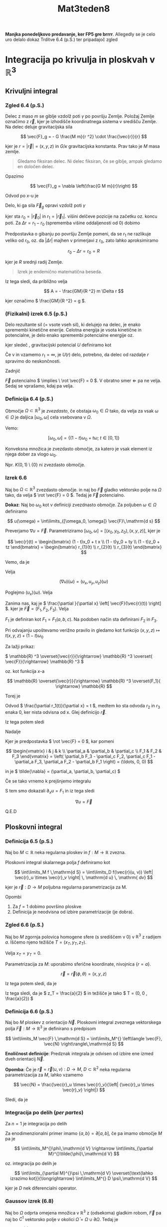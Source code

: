 #+title: Mat3teden8
#+startup: nolatexpreview
#+startup: entitiespretty nil
#+startup: show2levels
#+latex_header: \usepackage{amsmath} \usepackage{unicode-math}
#+latex_header: \renewcommand{\theta}{\vartheta} \renewcommand{\phi}{\varphi} \renewcommand{\epsilon}{\varepsilon}
#+latex_header: \newcommand{\odv}[1]{\dot{\vec{#1}}} \newcommand{\oddv}[1]{\ddot{\vec{#1}}}
#+latex_header: \newcommand{\rot}{\mathrm{rot}}\newcommand{\dive}{\mathrm{div}}

*Manjka ponedeljkovo predavanje, ker FP5 gre brrrr*. Allegedly se je celo uro
delalo dokaz Trditve 6.4 (p.S.) ter pripadajoč zgled
* Integracija po krivulja in ploskvah v \(  \mathbb{R} ^3 \)
** Krivuljni integral
*** Zgled 6.4 (p.S.)
Delec z maso \(  m \) se giblje vzdolž poti \(  \gamma \) po površju Zemlje.
Položaj Zemlje označimo z \(  \vec{r} \), kjer je izhodišče koordinatnega
sistema v središču Zemlje. 
Na delec deluje gravitacijska sila

\[ \vec{F}_g = - G \frac{M m}{r ^2} \cdot \frac{\vec{r}}{r}
\] 

kjer je \(  r = \left| \vec{r} \right| = (x, y, z) \) in \(  G / \kappa \) gravitacijska
konstanta. Prav tako je \(  M \) masa zemlje. 

#+begin_quote
Gledamo fiksiran delec. Ni delec fiksiran, če se giblje, ampak gledamo
en določen delec. 
#+end_quote

Opazimo

\[ \vec{F}_g = \nabla \left(\frac{G M m}{r}\right)
\]

Odvod po \(  x \)-u je

\begin{align*}
  \left(\frac{1}{r}\right)_x &= (x ^2 + y ^2 + z ^2)^{-\frac{1}{2}} \\
&= - \frac{1}{2} (x ^2 + y ^2 + z ^2) ^{- \frac{3}{2}} \cdot 2x \\
&= - \frac{x}{(x ^2 + y ^2 + z ^2) ^{\frac{3}{2}}} = - \frac{x}{r ^3}\\
\implies \nabla \left(\frac{1}{r}\right) &= - \frac{(x, y, z)}{r ^3} = - \frac{\vec{r}}{r ^3}
\end{align*}

Delo, ki ga sila \(  \vec{F}_g \) opravi vzdolž poti \(  \gamma \)

\begin{align}\label{eq:delo}
  A &= \int\limits_{\gamma} \vec{F}\,\mathrm{d } \vec{r} =
\int\limits_{\gamma} \nabla (\frac{GMm}{r}\,\mathrm{d } \vec{r} \\
&\overset{\text{trditev}}{=} \frac{GMm}{r_1} - \frac{GMm}{r_0}
\end{align}

kjer sta \(  r_0 = \left| \vec{r}_0 \right| \) in \(  r_1 = \left| \vec{r}_1 \right| \).
višini delčeve pozicije na začetku oz. koncu poti. Za \(  \Delta r = r_1 - r_0 \)
(sprememba višine oddaljenosti od 0) dobimo

\begin{align*}
  A &= GMm \left( \frac{1}{r_1} - \frac{1}{r_0} \right) = GM m \cdot \frac{r_0 - r_1}{r_0 \cdot r_1} \\
&= GM m \frac{- \Delta r}{r_0 (r_0 + \Delta r}
\end{align*}

Predpostavka o gibanju po površju Zemlje pomeni, da se \( r_1  \) ne
razlikuje veliko od \(  r_0 \), oz. da \(  \left| \Delta r \right| \) majhen
v primerjavi z \(  r_0 \), zato lahko aproksimiramo

\[ r_0 - \Delta r = r_0 = R
\] 

kjer je \(  R \) srednji radij Zemlje. 


#+begin_quote
        Izrek je endemično matematična beseda. 
#+end_quote

Iz tega sledi, da približno velja

\[ A = - \frac{GM}{R ^2} m \Delta r 
\]

kjer označimo \(  \frac{GM}{R ^2} = g \).
*** (Fizikalni) izrek 6.5 (p.S.) 

Delo rezultante sil (= vsote vseh sil), ki delujejo na delec, je enako
spremembi kinetične enerije. Celotna energija je vsota kinetične in potencialne,
je delo enako spremembi potencialne energije oz.

\begin{equation}
\label{eq:1}
 A = -\Delta U = U(r_0) - U(r_1)   
\end{equation}

kjer sledeč \ref{eq:delo}, gravitacijski potencial \(  U \) definiramo kot

\begin{equation}
\label{eq:2}
U(r) = - \frac{GMm}{r}
\end{equation}

Če v \ref{eq:1} in \ref{eq:2} vzamemo \(  r_1 = \infty \), je \(  U(r) \) delo,
potrebno, da delec od razdalje \(  r \) spravimo do neskončnosti.

Zadnjič

\(  \vec{F} \) potencialno \(  \implies \ \rot \vec{F} = 0 \). V obratno smer
\(  \Leftarrow \) pa ne velja. Sedaj se vprašamo, kdaj pa velja.
*** Definicija 6.4 (p.S.)
Območje \(  \Omega \subset \mathbb{R} ^3 \) je /zvezdasto/, če obstaja \(  \omega_0 \in \Omega \)
tako, da velja za vsak \(  \omega \in \Omega \) je daljica \(  [\omega_0, \omega] \)
cela vsebovana v \(  \Omega \).

Vemo:

\[ [\omega_0, \omega] = \left\{ (1 - t)\omega_0 + t\omega; \ t \in [0, 1] \right\}
\]

Konveksna množica je zvezdasto območje, za katero je vsak element iz njega
dober za vlogo \(  \omega_0 \).

Npr. \(  K(0,1) \setminus \left\{ 0 \right\} \) ni zvezdasto območje.
*** Izrek 6.6
Naj bo \(  \Omega \subset \mathbb{R} ^3 \) zvezdasto območje. in naj bo
\(  \vec{F} \) gladko vektorsko polje na \(  \Omega \) tako, da velja
\(  \rot \vec{F} = 0 \). Tedaj je \(  \vec{F} \) potencialno.

*Dokaz*: Naj bo \(  \omega_{0} \) kot v definiciji zvezdnasto območje. Za
poljuben \(  \omega \in \Omega \) definiramo

\[ u(\omega) = \int\limits_{[\omega_0, \omega]} \vec{F}\,\mathrm{d s}
\]

Preverjamo \(  \nabla u = \vec{F} \). Parametriziramo \(  [\omega_0, \omega]
= [(x_0, y_0, z_0), (x, y, z)]\),
kjer je

\[ \vec{r}(t) = \begin{bmatrix} (1 - t)x_0 + t x \\ (1 - t)y_0 + ty \\
(1 - t)z_0 + tz \end{bmatrix} = \begin{bmatrix} r_{1}(t) \\ r_{2}(t) \\ r_{3}(t) \end{bmatrix}
\]

Vemo, da je
\begin{align*}
\int\limits_{[\omega_0, \omega]} \vec{F} \,\mathrm{d s} &= \int\limits_0^1 \left\langle \vec{F}(\vec{r}(t)), \odv{r}(t) \right\rangle_{\mathbb{R} ^3}\,\mathrm{d t} \\
&= \int\limits_0^1 \left\langle \vec{F}(\vec{r}(t)), \omega - \omega_0 \right\rangle_{\mathbb{R} ^3}\,\mathrm{d t}
\end{align*}

Velja

\[ (\nabla u)(\omega) = (u_x, u_y, u_z)(\omega)
\]

Poglejmo \(  (u_x)(\omega) \). Velja

\begin{align}\label{eq:rnd1}
  (u_x)(\omega) &= \int\limits_0^1 \frac{\partial }{\partial x} \left\langle
\vec{F}(\vec{r}(t)), \omega - \omega_0 \right\rangle \,\mathrm{d t} \\
&=  \int\limits_0^1 \left( \left\langle \frac{\partial }{\partial x}
\left[ \vec{F}(\vec{r}(t)) \right], \omega - \omega_0  \right\rangle +
\left\langle \vec{F}(\vec{r}(t)), \frac{\partial }{\partial x} (\omega - \omega_{0})
 \right\rangle \right)\,\mathrm{d t}
\end{align}

Zanima nas, kaj je \( \frac{\partial }{\partial x} \left[ \vec{F}(\vec{r}(t)) \right]  \).
kjer je \(  \vec{F} = (F_1, F_2, F_3) \). Velja

\begin{align*}
\frac{\partial }{\partial x} \left[ \vec{F}(\vec{r}(t)) \right] &=
\frac{\partial }{\partial x} (F_1(\vec{r}), F_2(\vec{r}), F_3(\vec{r})) \\
&= \left( \frac{\partial }{\partial x} (F_1(\vec{r})), \frac{\partial }{\partial x}
(F_2(\vec{r})), \frac{\partial }{\partial x} (F_3(\vec{r})) \right)
\end{align*}

\(  F_1 \) je definiran kot \(  F_1 = F_1 (a, b, c) \). Na podoben način sta
definirani \(  F_2 \) in \(  F_3 \).

Pri odvajanju upoštevamo verižno pravilo in gledamo kot funkcijo
\(  (x, y, z) \mapsto t(x, y, z) + (1 - t) \omega_{0} \)

Za lažji prikaz:

\(  \mathbb{R} ^3 \overset{\vec{r}}{\rightarrow} \mathbb{R} ^3 \overset{
\vec{F}}{\rightarrow} \mathbb{R} ^3 \)

oz. kot funkcija \(  x \)-a

\[ \mathbb{R} \overset{\vec{r}}{\rightarrow} \mathbb{R} ^3 \overset{F_1}{
\rightarrow} \mathbb{R}
\]

Torej je

\begin{align*}
  \frac{\partial }{\partial x} \left( F_1 (\vec{r}) \right) &= \left( \frac{\partial F_1}{\partial a}  \right)
(\vec{r}(t)) \frac{\partial }{\partial x} \left( r_1(t)) \right) +
 \left( \frac{\partial F_1}{\partial b}  \right) (\vec{r}(t)) \frac{\partial }{\partial x} \left( r_2(t)) \right) +
  \left( \frac{\partial F_1}{\partial c}  \right) (\vec{r}(t)) \frac{\partial }{\partial x} \left( r_3(t)) \right)
\end{align*}

Odvod \(  \frac{\partial r_1(t)}{\partial x} = t  \), medtem ko sta odvoda
\(  r_2 \) in \( r_3  \) enaka 0, ker nista odvisna od x. Glej definicijo
\(  \vec{r} \).

Iz tega potem sledi

\begin{align*}
  \frac{\partial (F_1(\vec{r}))}{\partial x} &= t\left(\frac{\partial F_1}{\partial a}\right)
(\vec{r}(t)) \\
   \frac{\partial (F_2(\vec{r}))}{\partial x} &= t\left(\frac{\partial F_2}{\partial a}\right)
(\vec{r}(t)) \\
  \frac{\partial (F_3(\vec{r}))}{\partial x} &= t\left(\frac{\partial F_3}{\partial a}\right)
(\vec{r}(t)) \\
\end{align*}

Nadalje

\begin{align*}
  \frac{\partial }{\partial x} \left[ \vec{F}(\vec{r}(t)) \right] &=
t \left( \left( \frac{\partial F_1}{\partial a}  \right)(\vec{r}),
 \left( \frac{\partial F_2}{\partial a}  \right)(\vec{r}),
 \left( \frac{\partial F_3}{\partial a}  \right)(\vec{r})\right) \\
&\overset{\text{predpostavka}}{=} t \left( \left( \frac{\partial F_1}{\partial a}  \right) (\vec{r}(t)),
 \left( \frac{\partial F_1}{\partial b}  \right) (\vec{r}(t)),
 \left( \frac{\partial F_1}{\partial c}  \right) (\vec{r}(t)),\right) \\
&= t ( \tilde{\nabla} F_1) (\vec{r})
\end{align*}

Kjer je predpostavka \(  \rot \vec{F} = 0 \), kar pomeni

\[ \begin{vmatrix}
i & j & k \\
\partial_a & \partial_b & \partial_c \\
F_1 & F_2 & F_3
\end{vmatrix} = \left( \partial_b F_3 - \partial_c F_2, \partial_c F_1 - \partial_a
F_3, \partial_a F_2 - \partial_b F_1 \right) = (\ldots, 0, 0)
\]

in je \(  \tilde{\nabla}  = (\partial_a, \partial_b, \partial_c) \)

Če se tako vrnemo k prejšnjemo integralu \ref{eq:rnd1}

\begin{align*}
  (\partial_x u)(\omega) &= \int\limits_0^1 \left[ \left\langle
t (\tilde{\nabla}F_1)(\vec{r}), \omega - \omega_0 \right\rangle
+ F_1(\vec{r}) \right]\,\mathrm{d t} \\
&= \int\limits_0^1 \left[ t \frac{\mathrm{d} (F_1 \circ \vec{r})}{\mathrm{dt}}
+ (F_1 \circ \vec{r}) \right] \,\mathrm{d t} \\
&= \int\limits_0^1 \frac{\mathrm{d} t \cdot F_1(\vec{r}(t))}{\mathrm{d} t}
\,\mathrm{d t } && \text{definiramo } t \cdot F_1(\vec{r}(t)) = G_1(t) \\
&= G_1(1) - G_1(0) = 1\cdot F_{1(\vec{r}(1))} = F_1 (\omega)
\end{align*}

S tem smo dokazali \(  \partial_x u = F_1 \) in iz tega sledi

\[ \nabla u = \vec{F}
\]

Q.E.D
** Ploskovni integral
*** Definicija 6.5 (p.S.)

Naj bo \(  M \subset \mathbb{R} \) neka regularna ploskev in \(  f: M \to \mathbb{R} \)
zvezna.

Ploskovni integral skalarnega polja \(  f \) definiramo kot

\[ \int\limits_M f \,\mathrm{d S}  = \iint\limits_D f(\vec{r}(u, v))
\left| \vec{r}_u \times \vec{r}_v \right| \, \mathrm{d u} \, \mathrm{ dv}
\]

kjer je \(  \vec{r}: D \to M \) poljubna regularna parametrizacija za M.

Opombi

1) Za \(  f = 1 \) dobimo površino ploskve
2) Definicija je neodvisna od izbire parametrizacije (je dobra).

*** Zgled 6.6 (p.S.)

Naj bo \(  M \) zgornja polovica homogene sfere (s središčem v \(  0 \))
v \(  \mathbb{R} ^3 \) z radijem \(  a \). Iščemo njeno težišče
\(  T = (x_T, y_T, z_T) \).

Velja \(  x_T = y_T = 0 \).

\begin{align*}
  z_T &= \frac{1}{m(M)} \iint\limits_M z \rho \, \mathrm{dS} \\
&= \frac{\rho}{\rho \frac{4 \pi a}{2}} \iint\limits_M z \, \mathrm{ dS}  && f(x, y, z) = z\\
&= \frac{\rho}{\rho \frac{4 \pi a}{2}} \iint\limits_M f(x, y, z) \, \mathrm{ dS} \\
\end{align*}

Parametrizacija za \(  M \): uporabimo sferične koordinate, nivojnica
\(  \left\{ r = a \right\} \).

\[ \vec{r} = \vec{r}(\phi, \theta) = (x, y, z)
\]

\begin{align*}
  x &= a \sin \theta \cos \phi \\
y &= a \sin \theta \sin\phi \\
z &= a \cos \theta && \phi \in [0, 2\pi), \ \theta \in [0, \frac{\pi}{2}]
\end{align*}

Iz tega potem sledi, da je

\begin{align*}
  I &= \int\limits_0^{2\pi}\int\limits_0^{\frac{\pi}{2}} a \cos \theta
\left| \vec{r}_{\phi} \times \vec{r}_{\theta} \right|\,\mathrm{d } \theta\,\mathrm{d } \phi \\
&= \ldots = \pi a ^3
\end{align*}

Iz tega sledi, da je \(  z_T = \frac{a}{2} \) in težišče je tako
\(  T = (0, 0 , \frac{a}{2}) \)
*** Definicija 6.6 (p.S.)

Naj bo \(  M \) ploskev z orientacijo \(  \vec{N} \). Ploskovni integral zveznega vektorskega polja \(  \vec{F}:M \to \mathbb{R} ^3 \) je definirano s predpisom

\[ \int\limits_M \vec{F} \,\mathrm{d S} = \int\limits_M^{} \left\langle \vec{F}, \vec{N} \right\rangle\,\mathrm{d S}
\]

*Enoličnost definicije*: Predznak integrala je odvisen od izbire ene izmed dveh orientacij \(  \vec{N} \).

*Opomba*: Če je \(  \vec{r}=\vec{r}(u, v): D \to M, \ D \subset \mathbb{R} ^2 \) neka
regularna parametrizacija za \(  M \), lahko vzamemo

\[  \vec{N} = \frac{\vec{r}_u \times \vec{r}_v}{\left| {\vec{r}_u \times \vec{r}_v} \right|}
\]

Sledi, da je

\begin{align*}
\int\limits_M^{}\vec{F}\,\mathrm{d S} &= \iint\limits_D^{} \left\langle
\vec{F}(\vec{r}(u, v)), \vec{N}(u, v) \right\rangle \left|
\vec{r}_u \times \vec{r}_v \right|\,\mathrm{d u} \, \mathrm{dv} \\
\implies \int\limits_M^{} \vec{F} \,\mathrm{d S} &= \int\limits_D^{} \left\langle
\vec{F}(\vec{r}), \vec{r}_u \times \vec{r}_v \right\rangle\,\mathrm{d u} \,
\mathrm{dv}
\end{align*}
*** Integracija po delih (/per partes/)

Za \(  n = 1 \) je integracija po delih

\begin{align*}
  (uv)' &= u v' + u'v \\
uv' &= (uv) ' - u' v && \left. \right/ \mathrm{dx} \\
\int\limits_a^bu\,\mathrm{d v} &= \left. (uv) \right|^{x = b}_{x = a}- \int\limits_a^b v \,\mathrm{d u}
\end{align*}

Za enodimenzionalni primer imamo \(  \left\{ a, b \right\} = \partial \left[ a, b \right] \), če pa imamo območje \(  M \) pa je

\[ \int\limits_M^{}\phi\,\mathrm{d V} \rightarrow \int\limits_{\partial M}^{}\tilde{\phi}\,\mathrm{d V}
\]

oz. integracija po delih je

\[ \int\limits_{\partial M}^{}\psi \,\mathrm{d V} \overset{\text{lahko izrazimo kot}}{\longrightarrow} \int\limits_M^{} D \psi\,\mathrm{d V}
\]

kjer je \(  D \) nek diferencialni operator.

*** Gaussov izrek (6.8)

Naj bo \(  \Omega \) odprta omejena množica v \(  \mathbb{R}^3 \) z (odsekoma) gladkim robom, \(  \vec{F} \) pa naj bo \(  C^1 \) vektorsko polje v okolici \(  \bar{\Omega} = \Omega \cup \partial \Omega \). Tedaj je

\[ \iint\limits_{\partial \Omega}^{} \vec{F}\,\mathrm{d S} =  \iiint\limits_{\Omega}^{} \dive \vec{F} \,\mathrm{d V}
\]

*Opomba*: \(  \partial \Omega \) je ploskev z orientacijo \(  \vec{N} \), ki kaže ven iz \(  \Omega \), pravimo ji zunanja normala.

*Dokaz*: Za primer, ko \(  \Omega \) lahko zapišemo kot območje md dvema grafoma, za vse tri koordinatne ravnine.

[[file:figures/GaussIzrek.svg]]

Označimo \(  \vec{F} = (X, Y, Z) \). Tedaj je

\[ \dive \vec{F} = X_x + Y_y + Z_z
\]

Označimo z \(  \vec{N} = (N_1, N_2, N_3) \) zunanjo normalno. Želimo

\[ \iint\limits_{\partial \mho} (XN_1 + YN_2 + ZN_3) \,\mathrm{d S} = \iiint\limits_{\Omega}(X_x + Y_y + Z_z) \,\mathrm{d V}
\]

Dovolj je dokazati samo za eno komponento, npr.

\[ \iint\limits_{\partial \Omega}^{}  ZN_3 \,\mathrm{d S} = \iiint\limits_{\Omega} Z_z \,\mathrm{d V}
\]

Desno stran enačbe označimo z DS, in levo stran označimo z LS.

Naj bo

\[ \Omega = \left\{ (x, y, z) \in \mathbb{R} ^3 ; \ f(x, y) < z < g(x, y) \right\}
\]

Dokazali smo obstoj predpostavke \(  f, g \).

Rob grafa je tako

\[ \partial \Omega = \Gamma_f + \Gamma_g + \text{ "plašč "}
\]

Plašč je v narekovajih, ker je v našem primeru plašč valja, vendar v splošnem primeru, pa ni.

Leva stran enačbe je tako oblike

\[ \implies \mathrm{LS} = \iint\limits_{\Gamma_f} ZN_3 + \iint\limits_{\Gamma_g} ZN_3 + \iint\limits_{\text{plašč}} ZN_3
\]

Zadnji integral je enak nič, saj po definiciji naše normale, vektor normale na plašču z vrednostmi \(  \vec{N} = (\cdot, \cdot, 0) \)

Parametrizacija grafa \(  \Gamma_f \) je: \(  \vec{r}(x, y) = (x, y, f(x, y)); \ (x, y) \in D \subset \mathbb{R} ^2 \)


Izračunamo, da je \(  \left| \vec{r}_x \times \vec{r}_y \right|  = \sqrt{1 + f_x ^2 + f_y ^2}\) in iz tega, dobimo, da je normala in tretja komponenta normale enaka

\[ \vec{N} = \frac{\vec{r}_x \times \vec{r}_y}{\left| \vec{r}_x \times \vec{r}_y \right|} \quad N_3 = \frac{- 1}{\sqrt{1 + f_x ^2 + f_y ^2}}
\]

\[ \implies \mathrm{LS} = \iint\limits_{D} Z(x, y, f(x, y)) \left( - \frac{1}{\sqrt{1 + f_x ^2 + f_y ^2}} \right) \sqrt{1 + f_x ^2 + f_y ^2} \,\mathrm{d x} \, \mathrm{dy} + \iint\limits_{D} Z(x, y, g(x, y)) \left( \frac{1}{\sqrt{1 + g_x ^2 + g_y ^2}} \right) \sqrt{1 + g_x ^2 + g_y ^2} \,\mathrm{d x} \, \mathrm{dy}
\]

Drugi člen produkta je \(  N_3(\vec{r}) \) in tretji člen \(  \left| \vec{r}_x \times \vec{r}_y \right| \)

Iz tega nadalje sledi

\begin{align*}
 \implies \mathrm{LS} &= \iint\limits_D \left[ Z(x, y, g(x, y)) - z(x, y, f(x, y)) \right]\,\mathrm{d x} \, \mathrm{dy} \\
&= \iiint\limits_{f(x, y)}^{g(x, y)} Z_z (x, y, t) \,\mathrm{d t} \, \mathrm{dx dy} \\
&= \iiint\limits_{\Omega} Z_z \,\mathrm{d V} = \mathrm{DS}
\end{align*}

In s tem je glavnina dokaza enaka.
*** Sestavljanje območij

#+begin_quote
        Kot je značilno za knjige v zahodnem svetu dodamo podnaslov, ki je zmeraj daljši od naslova.
#+end_quote

Odpravljanje pogoja, da je \(  \Omega \) območje med dvema sferama.

[[file:figures/sestavljanje_obmocij.svg]]

\[ \Omega = \Omega_1 \cup \Omega_2
\]

kjer \(  \Omega_1, \ \Omega_2 \) zadoščata pogoju, da sta med dvema grafoma. Iz tega sledi,

\begin{align*}
  \iiint\limits_{\Omega}^{}\dive \vec{F} \,\mathrm{d V} &= \iiint\limits_{\Omega_1}^{} \dive \vec{F} \,\mathrm{d V} + \iiint\limits_{\Omega_2}^{} \dive \vec{F} \,\mathrm{d V} \\
&\overset{\text{Gauss}}{=} \iint\limits_{\partial \Omega_1}^{}\vec{F} \,\mathrm{d S} + \iint\limits_{\partial \Omega_2}^{}\vec{F} \,\mathrm{d S}
\end{align*}

vendar velja, da \(  \partial \Omega \ne \partial \Omega_1 \cup \partial \Omega_2 \).

Integrala po \(  \Sigma \) se izničita, ker integriramo isto funkcijo, toda vsakič z nasprotno normalo.
*** Primer 6.7 (p.S.)

Imamo \(  \Omega = K(0, 1) \) enotsko kroglo v \(  \mathbb{R} ^3 \) in vektorsko polje \(  \vec{F} = (x, y, z) \ (\vec{F} = \mathrm{id}) \)

\begin{align*}
  \iint\limits_{\partial \Omega}^{} \vec{F} \,\mathrm{d }\vec{S} &\overset{\text{Gauss}}{=} \iiint\limits_{\Omega}^{} \dive \vec{F} \,\mathrm{d V} \\
&= 3V(\Omega) = 4\pi
\end{align*}
*** Primer 6.8 (p.S.)

Imamo vektorsko polje \(  \vec{F} = (y ^2, z ^3, x ^2) \) in plašč stožca \(  M = \Sigma = \left\{ x ^2+ y ^2 \le z ^2 \text{ in } 0 \le z \le 1 \right\}\)

[[file:figures/stozec.svg]]

Zanima nas integral

\[ I = \iint\limits_M^{} \vec{F} \,\mathrm{d }\vec{S}
\]

Območje lahko parametriziramo kot

\[ \Sigma = \left\{ (r \cos \phi, r \sin \phi, z); r \le z \le 1 \right\}
\]

Želimo uporabiti Gaussov izrek. Poiščemo \(  \Omega \) tako, da je \(  M \) del \(  \partial \Omega \). Vzamemo \(  \Omega := \Sigma, \ \partial \Omega = M \cup K \), kjer je \(  K \) osnovna ploskev stožca. Tako je

\begin{align*}
  \iint\limits_M^{} \vec{F} \,\mathrm{d }\vec{S} &= \iint\limits_{\partial \Omega}^{} \vec{F} \,\mathrm{d S} - \iint\limits_K^{} \vec{F} \,\mathrm{d }\vec{S} \\
&\overset{\text{Gauss}}{=} \iiint\limits_{\Omega}^{} \dive \vec{F} \,\mathrm{d V} - \iint\limits_K^{} \vec{F} \,\mathrm{d } \vec{S} \\
\dive \vec{F} &= 0 && \text{ glej definicijo divergence } \\
&= - \iint\limits_K^{} \vec{F} \,\mathrm{d }S = \ldots = - \frac{\pi}{4}
\end{align*}

kjer smo \(  K := \left\{ (r \cos \phi, r \sin \phi, 1); \ r \in [0, 1], \phi \in [0, 2\pi] \right\} \) parametrizirali.

#+begin_quote
        Biti ali ne biti konsistenten z vektorskimi oznakami. To je sedaj vprašanje.
#+end_quote
*** Primer

Naj bo \(  \vec{F} = (U, V, W) \) vektorsko polje definirano v okolici točke \(  \vec{r}_0 \in \mathbb{R} ^3 \).

Tedaj je

\[ (\dive \vec{F})(\vec{r}_0) = \left(\frac{\partial U}{\partial x} + \frac{\partial V}{\partial y} + \frac{\partial W}{\partial z} \right) (\vec{r}_0)
\]

Za divergenco potrebujemo (ortonormirani) koordinatni sistem, za \(  \vec{F} \) ga pa ne. Kaj se zgodi, če en ONS nadomestimo z drugim? Kako se to pozna na divergenci?

Naj bo \(  \vec{F} \in C^1 \).

\[  \left( \dive \vec{F} \right)(\vec{r}_0) = \lim_{\epsilon \searrow 0} \left\langle \dive \vec{F} \right\rangle_{K(\vec{r}_0, \epsilon)}
\]

Kjer je \(  (\dive \vec{F}) \) zvezna funkcija v okolici \(  \vec{r}_0 \) in pa \(  \left\langle \dive \vec{F} \right\rangle_{K(\vec{r}_0, \epsilon)}\) povprečje \(  \dive \vec{F} \) po krogli \(  K(\vec{r}_0, \epsilon) \).

Oziroma drugače povedano

\[ \frac{1}{V(K(\vec{r}_0, \epsilon))} \iiint\limits_K^{} \dive \vec{F} \,\mathrm{dV} \frac{3}{4\pi} \frac{1}{\epsilon ^3} \iint\limits_{S ^2 (\vec{r}_0, \epsilon)}^{} \vec{F} \,\mathrm{d }\vec{S}
\]

kar je neodvisno od izbire koordinat.

In odgovor na zgornja vprašanja je, da se nič ne zgodi.
